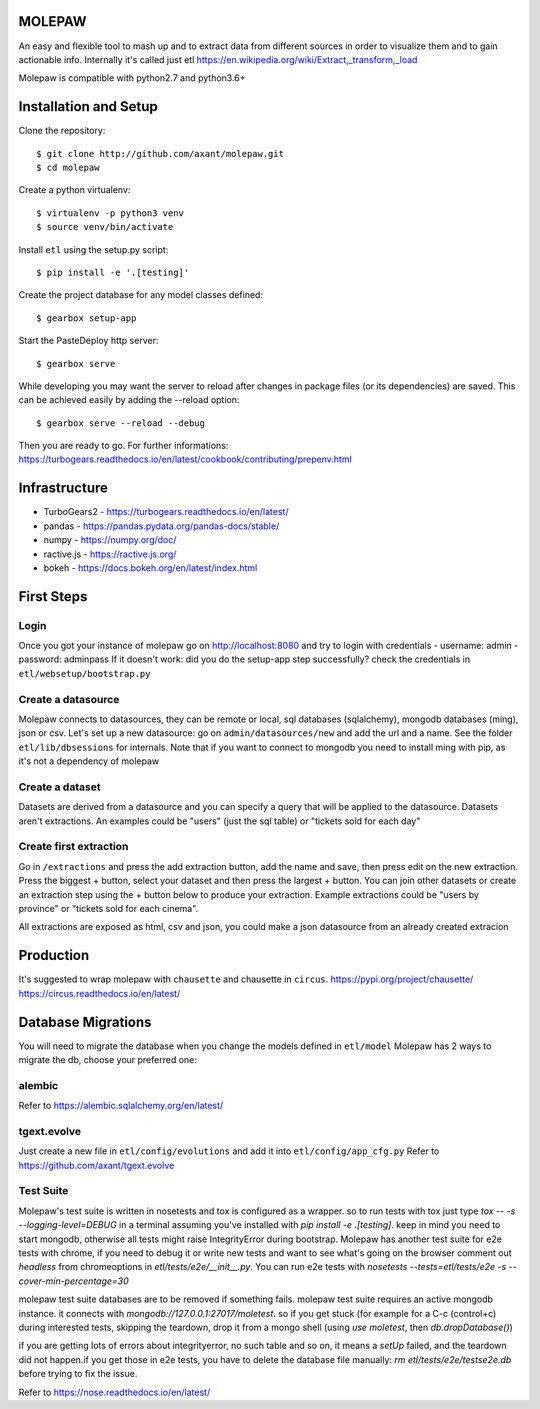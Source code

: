 .. image:: https://coveralls.io/repos/github/axant/molepaw/badge.svg
    :target: https://coveralls.io/github/axant/molepaw

.. image:: https://travis-ci.org/axant/molepaw.svg
    :target: https://travis-ci.org/axant/molepaw
    
.. image:: https://api.codacy.com/project/badge/Grade/30afe481bcc14aebbfdc86c53b1fee41    
    :target: https://www.codacy.com/gh/axant/molepaw

MOLEPAW
=======

An easy and flexible tool to mash up and to extract data from different sources in order to visualize them and to gain actionable info.
Internally it's called just etl https://en.wikipedia.org/wiki/Extract,_transform,_load

Molepaw is compatible with python2.7 and python3.6+

Installation and Setup
======================

Clone the repository::

    $ git clone http://github.com/axant/molepaw.git
    $ cd molepaw
    
Create a python virtualenv::

    $ virtualenv -p python3 venv
    $ source venv/bin/activate
    
Install ``etl`` using the setup.py script::

    $ pip install -e '.[testing]'

Create the project database for any model classes defined::

    $ gearbox setup-app

Start the PasteDeploy http server::

    $ gearbox serve

While developing you may want the server to reload after changes in package files (or its dependencies) are saved. This can be achieved easily by adding the --reload option::

    $ gearbox serve --reload --debug

Then you are ready to go.
For further informations: https://turbogears.readthedocs.io/en/latest/cookbook/contributing/prepenv.html

Infrastructure
==============

- TurboGears2 - https://turbogears.readthedocs.io/en/latest/
- pandas - https://pandas.pydata.org/pandas-docs/stable/
- numpy - https://numpy.org/doc/
- ractive.js - https://ractive.js.org/
- bokeh - https://docs.bokeh.org/en/latest/index.html

First Steps
===========

Login
-----
Once you got your instance of molepaw go on http://localhost:8080 and try to login with credentials
- username: admin
- password: adminpass
If it doesn't work: did you do the setup-app step successfully? check the credentials in ``etl/websetup/bootstrap.py``

Create a datasource
-------------------

Molepaw connects to datasources, they can be remote or local, sql databases (sqlalchemy), mongodb databases (ming), json or csv.
Let's set up a new datasource: go on ``admin/datasources/new`` and add the url and a name. See the folder ``etl/lib/dbsessions`` for internals.
Note that if you want to connect to mongodb you need to install ming with pip, as it's not a dependency of molepaw

Create a dataset
----------------

Datasets are derived from a datasource and you can specify a query that will be applied to the datasource.
Datasets aren't extractions. An examples could be "users" (just the sql table) or "tickets sold for each day"

Create first extraction
-----------------------
Go in ``/extractions`` and press the add extraction button, add the name and save, then press edit on the new extraction.
Press the biggest + button, select your dataset and then press the largest + button. You can join other datasets or create an extraction step using the + button below to produce your extraction.
Example extractions could be "users by province" or "tickets sold for each cinema".

All extractions are exposed as html, csv and json, you could make a json datasource from an already created extracion

Production
==========

It's suggested to wrap molepaw with ``chausette`` and chausette in ``circus``.
https://pypi.org/project/chausette/
https://circus.readthedocs.io/en/latest/

Database Migrations
===================

You will need to migrate the database when you change the models defined in ``etl/model``
Molepaw has 2 ways to migrate the db, choose your preferred one:

alembic
-------

Refer to https://alembic.sqlalchemy.org/en/latest/

tgext.evolve
------------

Just create a new file in ``etl/config/evolutions`` and add it into ``etl/config/app_cfg.py``
Refer to https://github.com/axant/tgext.evolve

Test Suite
----------

Molepaw's test suite is written in nosetests and tox is configured as a wrapper.
so to run tests with tox just type `tox -- -s --logging-level=DEBUG` in a terminal assuming you've installed with `pip install -e .[testing]`. keep in mind you need to start mongodb, otherwise all tests might raise IntegrityError during bootstrap.
Molepaw has another test suite for e2e tests with chrome, if you need to debug it or write new tests and want to see what's going on the browser comment out `headless` from chromeoptions in `etl/tests/e2e/__init__.py`.
You can run e2e tests with `nosetests --tests=etl/tests/e2e -s --cover-min-percentage=30`

molepaw test suite databases are to be removed if something fails.
molepaw test suite requires an active mongodb instance. it connects with `mongodb://127.0.0.1:27017/moletest`. so if you get stuck (for example for a C-c (control+c) during interested tests, skipping the teardown, drop it from a mongo shell (using `use moletest`, then `db.dropDatabase()`)

if you are getting lots of errors about integrityerror, no such table and so on, it means a `setUp` failed, and the teardown did not happen.if you get those in e2e tests, you have to delete the database file manually: `rm etl/tests/e2e/testse2e.db` before trying to fix the issue.

Refer to https://nose.readthedocs.io/en/latest/


